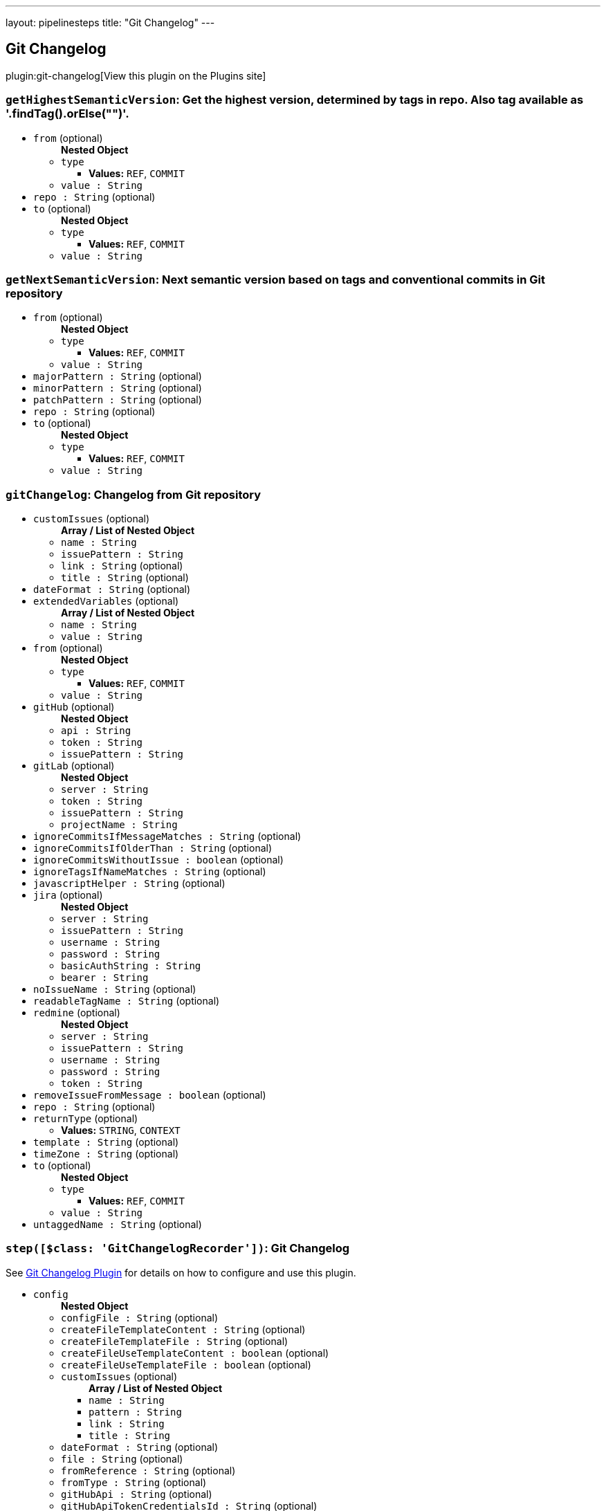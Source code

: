 ---
layout: pipelinesteps
title: "Git Changelog"
---

:notitle:
:description:
:author:
:email: jenkinsci-users@googlegroups.com
:sectanchors:
:toc: left
:compat-mode!:

== Git Changelog

plugin:git-changelog[View this plugin on the Plugins site]

=== `getHighestSemanticVersion`: Get the highest version, determined by tags in repo. Also tag available as '.findTag().orElse("")'.
++++
<ul><li><code>from</code> (optional)
<ul><b>Nested Object</b>
<li><code>type</code>
<ul><li><b>Values:</b> <code>REF</code>, <code>COMMIT</code></li></ul></li>
<li><code>value : String</code>
</li>
</ul></li>
<li><code>repo : String</code> (optional)
</li>
<li><code>to</code> (optional)
<ul><b>Nested Object</b>
<li><code>type</code>
<ul><li><b>Values:</b> <code>REF</code>, <code>COMMIT</code></li></ul></li>
<li><code>value : String</code>
</li>
</ul></li>
</ul>


++++
=== `getNextSemanticVersion`: Next semantic version based on tags and conventional commits in Git repository
++++
<ul><li><code>from</code> (optional)
<ul><b>Nested Object</b>
<li><code>type</code>
<ul><li><b>Values:</b> <code>REF</code>, <code>COMMIT</code></li></ul></li>
<li><code>value : String</code>
</li>
</ul></li>
<li><code>majorPattern : String</code> (optional)
</li>
<li><code>minorPattern : String</code> (optional)
</li>
<li><code>patchPattern : String</code> (optional)
</li>
<li><code>repo : String</code> (optional)
</li>
<li><code>to</code> (optional)
<ul><b>Nested Object</b>
<li><code>type</code>
<ul><li><b>Values:</b> <code>REF</code>, <code>COMMIT</code></li></ul></li>
<li><code>value : String</code>
</li>
</ul></li>
</ul>


++++
=== `gitChangelog`: Changelog from Git repository
++++
<ul><li><code>customIssues</code> (optional)
<ul><b>Array / List of Nested Object</b>
<li><code>name : String</code>
</li>
<li><code>issuePattern : String</code>
</li>
<li><code>link : String</code> (optional)
</li>
<li><code>title : String</code> (optional)
</li>
</ul></li>
<li><code>dateFormat : String</code> (optional)
</li>
<li><code>extendedVariables</code> (optional)
<ul><b>Array / List of Nested Object</b>
<li><code>name : String</code>
</li>
<li><code>value : String</code>
</li>
</ul></li>
<li><code>from</code> (optional)
<ul><b>Nested Object</b>
<li><code>type</code>
<ul><li><b>Values:</b> <code>REF</code>, <code>COMMIT</code></li></ul></li>
<li><code>value : String</code>
</li>
</ul></li>
<li><code>gitHub</code> (optional)
<ul><b>Nested Object</b>
<li><code>api : String</code>
</li>
<li><code>token : String</code>
</li>
<li><code>issuePattern : String</code>
</li>
</ul></li>
<li><code>gitLab</code> (optional)
<ul><b>Nested Object</b>
<li><code>server : String</code>
</li>
<li><code>token : String</code>
</li>
<li><code>issuePattern : String</code>
</li>
<li><code>projectName : String</code>
</li>
</ul></li>
<li><code>ignoreCommitsIfMessageMatches : String</code> (optional)
</li>
<li><code>ignoreCommitsIfOlderThan : String</code> (optional)
</li>
<li><code>ignoreCommitsWithoutIssue : boolean</code> (optional)
</li>
<li><code>ignoreTagsIfNameMatches : String</code> (optional)
</li>
<li><code>javascriptHelper : String</code> (optional)
</li>
<li><code>jira</code> (optional)
<ul><b>Nested Object</b>
<li><code>server : String</code>
</li>
<li><code>issuePattern : String</code>
</li>
<li><code>username : String</code>
</li>
<li><code>password : String</code>
</li>
<li><code>basicAuthString : String</code>
</li>
<li><code>bearer : String</code>
</li>
</ul></li>
<li><code>noIssueName : String</code> (optional)
</li>
<li><code>readableTagName : String</code> (optional)
</li>
<li><code>redmine</code> (optional)
<ul><b>Nested Object</b>
<li><code>server : String</code>
</li>
<li><code>issuePattern : String</code>
</li>
<li><code>username : String</code>
</li>
<li><code>password : String</code>
</li>
<li><code>token : String</code>
</li>
</ul></li>
<li><code>removeIssueFromMessage : boolean</code> (optional)
</li>
<li><code>repo : String</code> (optional)
</li>
<li><code>returnType</code> (optional)
<ul><li><b>Values:</b> <code>STRING</code>, <code>CONTEXT</code></li></ul></li>
<li><code>template : String</code> (optional)
</li>
<li><code>timeZone : String</code> (optional)
</li>
<li><code>to</code> (optional)
<ul><b>Nested Object</b>
<li><code>type</code>
<ul><li><b>Values:</b> <code>REF</code>, <code>COMMIT</code></li></ul></li>
<li><code>value : String</code>
</li>
</ul></li>
<li><code>untaggedName : String</code> (optional)
</li>
</ul>


++++
=== `step([$class: 'GitChangelogRecorder'])`: Git Changelog
++++
<div><div>
 <p>See <a href="https://github.com/jenkinsci/git-changelog-plugin" rel="nofollow">Git Changelog Plugin</a> for details on how to configure and use this plugin.</p>
</div></div>
<ul><li><code>config</code>
<ul><b>Nested Object</b>
<li><code>configFile : String</code> (optional)
</li>
<li><code>createFileTemplateContent : String</code> (optional)
</li>
<li><code>createFileTemplateFile : String</code> (optional)
</li>
<li><code>createFileUseTemplateContent : boolean</code> (optional)
</li>
<li><code>createFileUseTemplateFile : boolean</code> (optional)
</li>
<li><code>customIssues</code> (optional)
<ul><b>Array / List of Nested Object</b>
<li><code>name : String</code>
</li>
<li><code>pattern : String</code>
</li>
<li><code>link : String</code>
</li>
<li><code>title : String</code>
</li>
</ul></li>
<li><code>dateFormat : String</code> (optional)
</li>
<li><code>file : String</code> (optional)
</li>
<li><code>fromReference : String</code> (optional)
</li>
<li><code>fromType : String</code> (optional)
</li>
<li><code>gitHubApi : String</code> (optional)
</li>
<li><code>gitHubApiTokenCredentialsId : String</code> (optional)
</li>
<li><code>gitHubIssuePattern : String</code> (optional)
</li>
<li><code>gitHubToken : String</code> (optional)
</li>
<li><code>gitLabApiTokenCredentialsId : String</code> (optional)
</li>
<li><code>gitLabProjectName : String</code> (optional)
</li>
<li><code>gitLabServer : String</code> (optional)
</li>
<li><code>gitLabToken : String</code> (optional)
</li>
<li><code>ignoreCommitsIfMessageMatches : String</code> (optional)
</li>
<li><code>ignoreCommitsWithoutIssue : boolean</code> (optional)
</li>
<li><code>ignoreTagsIfNameMatches : String</code> (optional)
</li>
<li><code>jiraBasicAuthString : String</code> (optional)
</li>
<li><code>jiraBasicAuthStringCredentialsId : String</code> (optional)
</li>
<li><code>jiraBearer : String</code> (optional)
</li>
<li><code>jiraBearerCredentialsId : String</code> (optional)
</li>
<li><code>jiraIssuePattern : String</code> (optional)
</li>
<li><code>jiraPassword : String</code> (optional)
</li>
<li><code>jiraServer : String</code> (optional)
</li>
<li><code>jiraUsername : String</code> (optional)
</li>
<li><code>jiraUsernamePasswordCredentialsId : String</code> (optional)
</li>
<li><code>noIssueName : String</code> (optional)
</li>
<li><code>readableTagName : String</code> (optional)
</li>
<li><code>redmineIssuePattern : String</code> (optional)
</li>
<li><code>redminePassword : String</code> (optional)
</li>
<li><code>redmineServer : String</code> (optional)
</li>
<li><code>redmineToken : String</code> (optional)
</li>
<li><code>redmineTokenCredentialsId : String</code> (optional)
</li>
<li><code>redmineUserNamePasswordCredentialsId : String</code> (optional)
</li>
<li><code>redmineUsername : String</code> (optional)
</li>
<li><code>showSummary : boolean</code> (optional)
</li>
<li><code>showSummaryTemplateContent : String</code> (optional)
</li>
<li><code>showSummaryTemplateFile : String</code> (optional)
</li>
<li><code>showSummaryUseTemplateContent : boolean</code> (optional)
</li>
<li><code>showSummaryUseTemplateFile : boolean</code> (optional)
</li>
<li><code>subDirectory : String</code> (optional)
</li>
<li><code>timeZone : String</code> (optional)
</li>
<li><code>toReference : String</code> (optional)
</li>
<li><code>toType : String</code> (optional)
</li>
<li><code>untaggedName : String</code> (optional)
</li>
<li><code>useConfigFile : boolean</code> (optional)
</li>
<li><code>useFile : boolean</code> (optional)
</li>
<li><code>useGitHub : boolean</code> (optional)
</li>
<li><code>useGitLab : boolean</code> (optional)
</li>
<li><code>useIgnoreTagsIfNameMatches : boolean</code> (optional)
</li>
<li><code>useJira : boolean</code> (optional)
</li>
<li><code>useReadableTagName : boolean</code> (optional)
</li>
<li><code>useRedmine : boolean</code> (optional)
</li>
<li><code>useSubDirectory : boolean</code> (optional)
</li>
</ul></li>
</ul>


++++
